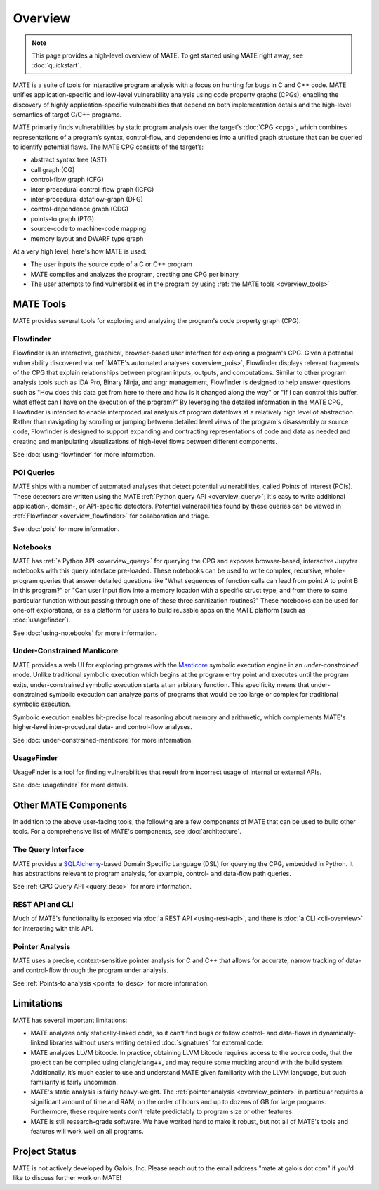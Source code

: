 ########
Overview
########

.. image:: assets/mate-architecture.jpg

.. NOTE::
  This page provides a high-level overview of MATE. To get started using MATE
  right away, see :doc:`quickstart`.

MATE is a suite of tools for interactive program analysis with a focus on
hunting for bugs in C and C++ code. MATE unifies application-specific and
low-level vulnerability analysis using code property graphs (CPGs), enabling the
discovery of highly application-specific vulnerabilities that depend on both
implementation details and the high-level semantics of target C/C++ programs.

..
   The following paragraph is duplicated in cpg.rst; updates to one should be
   reflected in the other.

MATE primarily finds vulnerabilities by static program analysis over the
target's :doc:`CPG <cpg>`, which combines representations of a program’s syntax,
control-flow, and dependencies into a unified graph structure that can be
queried to identify potential flaws. The MATE CPG consists of the target’s:

- abstract syntax tree (AST)
- call graph (CG)
- control-flow graph (CFG)
- inter-procedural control-flow graph (ICFG)
- inter-procedural dataflow-graph (DFG)
- control-dependence graph (CDG)
- points-to graph (PTG)
- source-code to machine-code mapping
- memory layout and DWARF type graph

At a very high level, here's how MATE is used:

- The user inputs the source code of a C or C++ program
- MATE compiles and analyzes the program, creating one CPG per binary
- The user attempts to find vulnerabilities in the program by using :ref:`the
  MATE tools <overview_tools>`


.. _overview_tools:

**********
MATE Tools
**********

..
   The idea is that each section here has about a one- or two-paragraph
   description and an optional screenshot, plus a link to the full documentation
   for each component. For comparison, quickstart.rst has one- or two-sentence
   descriptions, a description of how to start up the component from the builds
   page, plus a link to the component documentation.

   The descriptions are generally taken from the first few paragraphs of the
   respective documentation page, so updates to one should be reflected in the
   other.

MATE provides several tools for exploring and analyzing the program's code
property graph (CPG).

.. _overview_flowfinder:

Flowfinder
==========

.. image:: assets/flowfinder-overview.jpg

Flowfinder is an interactive, graphical, browser-based user interface for
exploring a program's CPG. Given a potential vulnerability discovered via
:ref:`MATE's automated analyses <overview_pois>`, Flowfinder displays relevant
fragments of the CPG that explain relationships between program inputs, outputs,
and computations. Similar to other program analysis tools such as IDA Pro,
Binary Ninja, and angr management, Flowfinder is designed to help answer
questions such as "How does this data get from here to there and how is it
changed along the way" or "If I can control this buffer, what effect can I have
on the execution of the program?" By leveraging the detailed information in the
MATE CPG, Flowfinder is intended to enable interprocedural analysis of program
dataflows at a relatively high level of abstraction. Rather than navigating by
scrolling or jumping between detailed level views of the program's disassembly
or source code, Flowfinder is designed to support expanding and contracting
representations of code and data as needed and creating and manipulating
visualizations of high-level flows between different components.

See :doc:`using-flowfinder` for more information.

.. _overview_pois:

POI Queries
===========

.. image:: assets/flowfinder-base.png

MATE ships with a number of automated analyses that detect potential
vulnerabilities, called Points of Interest (POIs). These detectors are written
using the MATE :ref:`Python query API <overview_query>`; it's easy to write
additional application-, domain-, or API-specific detectors. Potential
vulnerabilities found by these queries can be viewed in :ref:`Flowfinder
<overview_flowfinder>` for collaboration and triage.

See :doc:`pois` for more information.

.. _overview_notebooks:

Notebooks
=========

.. image:: assets/notebook-overview.jpg

MATE has :ref:`a Python API <overview_query>` for querying the CPG and exposes
browser-based, interactive Jupyter notebooks with this query interface
pre-loaded. These notebooks can be used to write complex, recursive,
whole-program queries that answer detailed questions like "What sequences of
function calls can lead from point A to point B in this program?" or "Can user
input flow into a memory location with a specific struct type, and from there to
some particular function without passing through one of these three sanitization
routines?" These notebooks can be used for one-off explorations, or as a
platform for users to build reusable apps on the MATE platform (such as
:doc:`usagefinder`).

See :doc:`using-notebooks` for more information.

Under-Constrained Manticore
===========================

.. image:: assets/uc-manticore.jpg

MATE provides a web UI for exploring programs with the `Manticore
<https://github.com/trailofbits/manticore>`_ symbolic execution engine in an
*under-constrained* mode. Unlike traditional symbolic execution which begins at
the program entry point and executes until the program exits, under-constrained
symbolic execution starts at an arbitrary function. This specificity means that
under-constrained symbolic execution can analyze parts of programs that would be
too large or complex for traditional symbolic execution.

Symbolic execution enables bit-precise local reasoning about memory and
arithmetic, which complements MATE's higher-level inter-procedural data- and
control-flow analyses.

See :doc:`under-constrained-manticore` for more information.

UsageFinder
===========

UsageFinder is a tool for finding vulnerabilities that result from incorrect
usage of internal or external APIs.

See :doc:`usagefinder` for more details.

.. _overview_internals:

*********************
Other MATE Components
*********************

..
   These are likely less important to users, and so have shorter descriptions.

In addition to the above user-facing tools, the following are a few components
of MATE that can be used to build other tools. For a comprehensive list of
MATE's components, see :doc:`architecture`.

.. _overview_query:

The Query Interface
===================

MATE provides a `SQLAlchemy <https://docs.sqlalchemy.org/en/13/>`_-based Domain
Specific Language (DSL) for querying the CPG, embedded in Python. It has
abstractions relevant to program analysis, for example, control- and data-flow
path queries.

See :ref:`CPG Query API <query_desc>` for more information.

REST API and CLI
================

Much of MATE's functionality is exposed via :doc:`a REST API <using-rest-api>`,
and there is :doc:`a CLI <cli-overview>` for interacting with this API.

.. _overview_pointer:

Pointer Analysis
================

MATE uses a precise, context-sensitive pointer analysis for C and C++ that
allows for accurate, narrow tracking of data- and control-flow through the
program under analysis.

See :ref:`Points-to analysis <points_to_desc>` for more information.

***********
Limitations
***********

MATE has several important limitations:

- MATE analyzes only statically-linked code, so it can't find bugs or follow
  control- and data-flows in dynamically-linked libraries without users writing
  detailed :doc:`signatures` for external code.
- MATE analyzes LLVM bitcode. In practice, obtaining LLVM bitcode requires
  access to the source code, that the project can be compiled using
  clang/clang++, and may require some mucking around with the build system.
  Additionally, it’s much easier to use and understand MATE given familiarity
  with the LLVM language, but such familiarity is fairly uncommon.
- MATE's static analysis is fairly heavy-weight. The :ref:`pointer analysis
  <overview_pointer>` in particular requires a significant amount of time and
  RAM, on the order of hours and up to dozens of GB for large programs.
  Furthermore, these requirements don’t relate predictably to program size or
  other features.
- MATE is still research-grade software. We have worked hard to make it robust,
  but not all of MATE's tools and features will work well on all programs.

**************
Project Status
**************

MATE is not actively developed by Galois, Inc. Please reach out to the email
address "mate at galois dot com" if you'd like to discuss further work on MATE!
